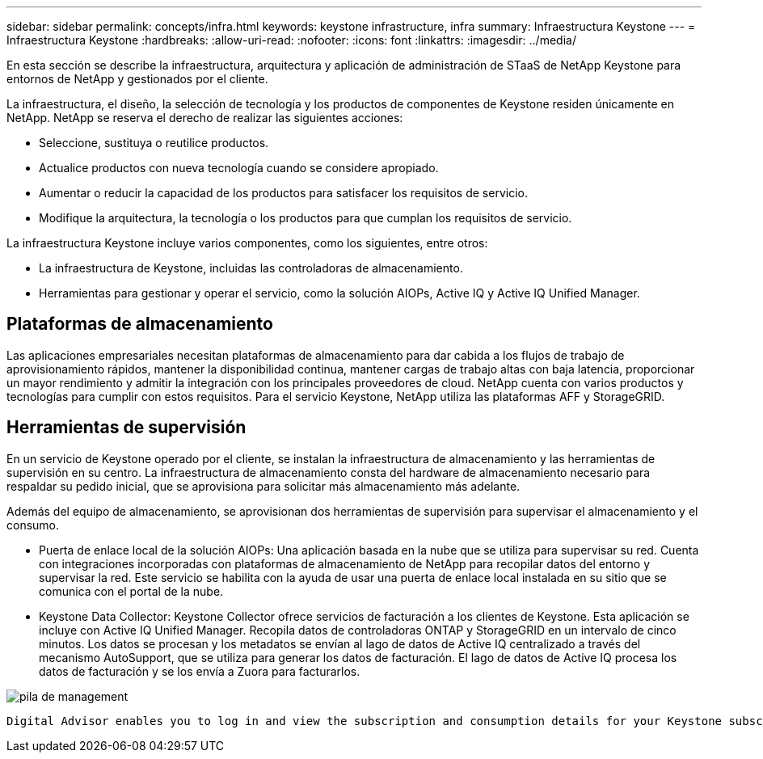 ---
sidebar: sidebar 
permalink: concepts/infra.html 
keywords: keystone infrastructure, infra 
summary: Infraestructura Keystone 
---
= Infraestructura Keystone
:hardbreaks:
:allow-uri-read: 
:nofooter: 
:icons: font
:linkattrs: 
:imagesdir: ../media/


[role="lead"]
En esta sección se describe la infraestructura, arquitectura y aplicación de administración de STaaS de NetApp Keystone para entornos de NetApp y gestionados por el cliente.

La infraestructura, el diseño, la selección de tecnología y los productos de componentes de Keystone residen únicamente en NetApp. NetApp se reserva el derecho de realizar las siguientes acciones:

* Seleccione, sustituya o reutilice productos.
* Actualice productos con nueva tecnología cuando se considere apropiado.
* Aumentar o reducir la capacidad de los productos para satisfacer los requisitos de servicio.
* Modifique la arquitectura, la tecnología o los productos para que cumplan los requisitos de servicio.


La infraestructura Keystone incluye varios componentes, como los siguientes, entre otros:

* La infraestructura de Keystone, incluidas las controladoras de almacenamiento.
* Herramientas para gestionar y operar el servicio, como la solución AIOPs, Active IQ y Active IQ Unified Manager.




== Plataformas de almacenamiento

Las aplicaciones empresariales necesitan plataformas de almacenamiento para dar cabida a los flujos de trabajo de aprovisionamiento rápidos, mantener la disponibilidad continua, mantener cargas de trabajo altas con baja latencia, proporcionar un mayor rendimiento y admitir la integración con los principales proveedores de cloud. NetApp cuenta con varios productos y tecnologías para cumplir con estos requisitos. Para el servicio Keystone, NetApp utiliza las plataformas AFF y StorageGRID.



== Herramientas de supervisión

En un servicio de Keystone operado por el cliente, se instalan la infraestructura de almacenamiento y las herramientas de supervisión en su centro. La infraestructura de almacenamiento consta del hardware de almacenamiento necesario para respaldar su pedido inicial, que se aprovisiona para solicitar más almacenamiento más adelante.

Además del equipo de almacenamiento, se aprovisionan dos herramientas de supervisión para supervisar el almacenamiento y el consumo.

* Puerta de enlace local de la solución AIOPs: Una aplicación basada en la nube que se utiliza para supervisar su red. Cuenta con integraciones incorporadas con plataformas de almacenamiento de NetApp para recopilar datos del entorno y supervisar la red. Este servicio se habilita con la ayuda de usar una puerta de enlace local instalada en su sitio que se comunica con el portal de la nube.
* Keystone Data Collector: Keystone Collector ofrece servicios de facturación a los clientes de Keystone. Esta aplicación se incluye con Active IQ Unified Manager. Recopila datos de controladoras ONTAP y StorageGRID en un intervalo de cinco minutos. Los datos se procesan y los metadatos se envían al lago de datos de Active IQ centralizado a través del mecanismo AutoSupport, que se utiliza para generar los datos de facturación. El lago de datos de Active IQ procesa los datos de facturación y se los envía a Zuora para facturarlos.


image:mgmt-stack.png["pila de management"]

 Digital Advisor enables you to log in and view the subscription and consumption details for your Keystone subscriptions. For more information about Keystone reporting on the Digital Advisor dashboard, see link:../integrations/keystone-aiq.html[Keystone and Digital Advisor].